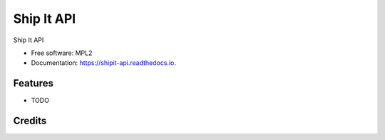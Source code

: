 ===========
Ship It API
===========

.. image:: https://img.shields.io/pypi/v/shipit_api.svg
        :target: https://pypi.python.org/pypi/shipit_api

.. image:: https://img.shields.io/travis/mozilla-releng/shipit_api.svg
        :target: https://travis-ci.org/mozilla-releng/shipit_api

.. image:: https://readthedocs.org/projects/shipit-api/badge/?version=latest
        :target: https://shipit-api.readthedocs.io/en/latest/?badge=latest
        :alt: Documentation Status

.. image:: https://pyup.io/repos/github/mozilla-releng/shipit_api/shield.svg
     :target: https://pyup.io/repos/github/mozilla-releng/shipit_api/
     :alt: Updates


Ship It API

* Free software: MPL2
* Documentation: https://shipit-api.readthedocs.io.

Features
--------

* TODO

Credits
-------
